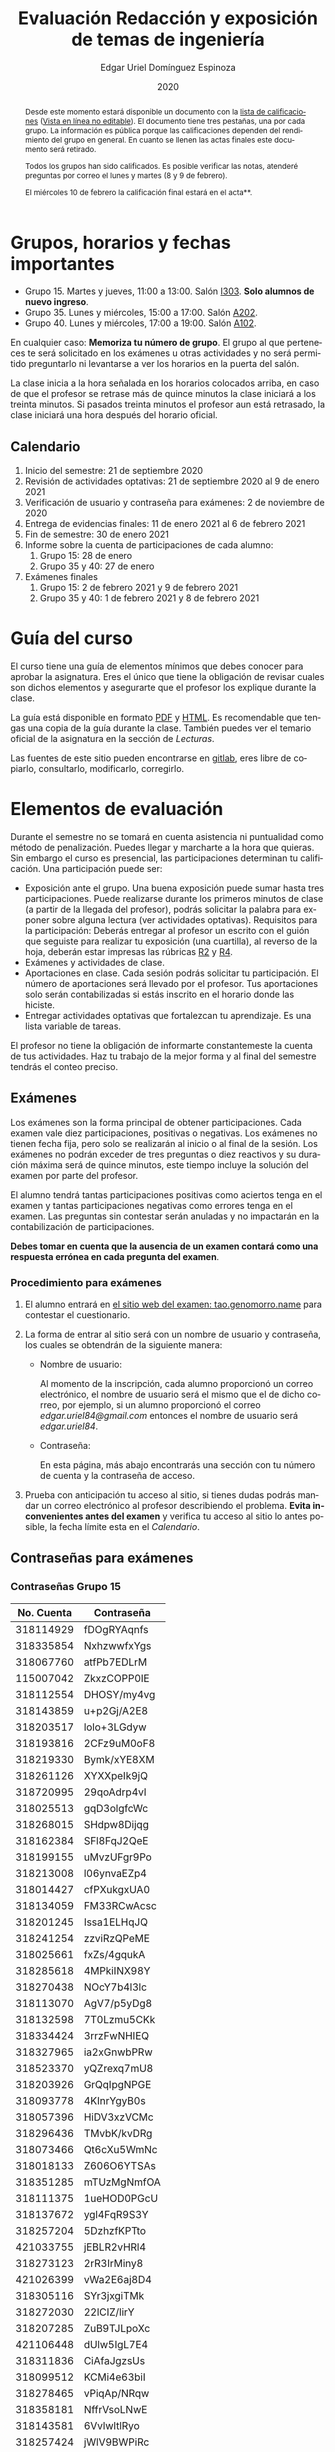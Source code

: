 #+TITLE:        Evaluación Redacción y exposición de temas de ingeniería
#+AUTHOR:       Edgar Uriel Domínguez Espinoza
#+EMAIL:        reti AT genomorro DOT name
#+DATE:         2020
#+HTML_DOCTYPE: html5
#+HTML_HEAD:    <link rel="stylesheet" type="text/css" href="styles/orgcss/org.css"/>
#+LANGUAGE:     es

#+BEGIN_abstract
Desde este momento estará disponible un documento con la [[file:assets/Lista_2021-1.ods][lista de calificaciones]] ([[https://nc.genomorro.name/index.php/s/j5RosyWBkgT4XrB][Vista en línea
no editable]]). El  documento tiene tres pestañas,  una por cada grupo. La  información es pública
porque las calificaciones  dependen del rendimiento del  grupo en general.  En  cuanto se llenen
las actas finales este documento será retirado.

Todos los  grupos han sido  calificados. Es posible verificar  las notas, atenderé  preguntas por
correo el lunes y martes (8 y 9 de febrero).

El miércoles 10 de febrero la calificación final estará en el acta**.
#+END_abstract

* Grupos, horarios y fechas importantes

- Grupo 15. Martes y jueves, 11:00 a 13:00. Salón [[https://cuaed-unam.zoom.us/j/98982402621?pwd=eldoQ1ZBTjlIZXl0MG9hdSsxOUMvZz09][I303]]. **Solo alumnos de nuevo ingreso**.
- Grupo 35. Lunes y miércoles, 15:00 a 17:00. Salón [[https://cuaed-unam.zoom.us/j/98134939473?pwd=Vm1XUE91YjVrbythNDNJN0tQNjU2UT09][A202]].
- Grupo 40. Lunes y miércoles, 17:00 a 19:00. Salón [[https://cuaed-unam.zoom.us/j/93468310227?pwd=ODZlQkpnUjdkd25UWGtXMm1wa3ZQdz09][A102]].

En  cualquier caso:  **Memoriza  tu número  de  grupo**.  El  grupo al  que  perteneces te  será
solicitado en los exámenes  u otras actividades y no será permitido  preguntarlo ni levantarse a
ver los horarios en la puerta del salón.

La clase inicia a la hora señalada en los  horarios colocados arriba, en caso de que el profesor
se retrase  más de quince minutos  la clase iniciará a  los treinta minutos. Si  pasados treinta
minutos el profesor aun está retrasado, la clase iniciará una hora después del horario oficial.

** Calendario

1. Inicio del semestre: 21 de septiembre 2020
2. Revisión de actividades optativas: 21 de septiembre 2020 al 9 de enero 2021
3. Verificación de usuario y contraseña para exámenes: 2 de noviembre de 2020
4. Entrega de evidencias finales: 11 de enero 2021 al 6 de febrero 2021
5. Fin de semestre: 30 de enero 2021
6. Informe sobre la cuenta de participaciones de cada alumno:
   1. Grupo 15: 28 de enero
   2. Grupo 35 y 40: 27 de enero
7. Exámenes finales
   1. Grupo 15: 2 de febrero 2021 y 9 de febrero 2021
   2. Grupo 35 y 40: 1 de febrero 2021 y 8 de febrero 2021

* Guía del curso

El curso tiene una guía de elementos mínimos  que debes conocer para aprobar la asignatura. Eres
el único  que tiene la  obligación de revisar  cuales son dichos  elementos y asegurarte  que el
profesor los explique durante la clase.

La guía está disponible en  formato [[file:assets/manual.pdf][PDF]] y [[file:manual.html][HTML]]. Es recomendable que tengas  una copia de la guía
durante la  clase. También  puedes ver  el temario  oficial de  la asignatura  en la  sección de
[[Lecturas]].

Las fuentes  de este sitio  pueden encontrarse en [[https://gitlab.com/genomorro/manual][gitlab]],  eres libre de  copiarlo, consultarlo,
modificarlo, corregirlo.

* Elementos de evaluación

Durante  el  semestre  no  se  tomará  en  cuenta  asistencia  ni  puntualidad  como  método  de
penalización.   Puedes llegar  y marcharte  a la  hora  que quieras.   Sin embargo  el curso  es
presencial, las participaciones determinan tu calificación. Una participación puede ser:

- Exposición ante el  grupo. Una buena exposición puede sumar  hasta tres participaciones. Puede
  realizarse durante los primeros minutos de clase (a partir de la llegada del profesor), podrás
  solicitar  la  palabra  para  exponer   sobre  alguna  lectura  (ver  actividades  optativas).
  Requisitos para  la participación: Deberás  entregar al profesor un  escrito con el  guión que
  seguiste para  realizar tu exposición  (una cuartilla), al reverso  de la hoja,  deberán estar
  impresas las rúbricas [[R2: Evaluación de textos][R2]] y [[R4: Evaluación de exposición][R4]].
- Exámenes y actividades de clase.
- Aportaciones  en  clase.   Cada  sesión  podrás solicitar  tu  participación.   El  número  de
  aportaciones será llevado por el profesor. Tus aportaciones solo serán contabilizadas si estás
  inscrito en el horario donde las hiciste.
- Entregar  actividades optativas  que  fortalezcan tu  aprendizaje. Es  una  lista variable  de
  tareas.

El  profesor   no  tiene  la   obligación  de  informarte   constantemeste  la  cuenta   de  tus
actividades. Haz tu trabajo de la mejor forma y al final del semestre tendrás el conteo preciso.

** Exámenes

Los  exámenes  son  la forma  principal  de  obtener  participaciones.   Cada examen  vale  diez
participaciones,  positivas o  negativas.   Los exámenes  no  tienen fecha  fija,  pero solo  se
realizarán al inicio o al final de la sesión. Los exámenes no podrán exceder de tres preguntas o
diez reactivos y su duración máxima será de  quince minutos, este tiempo incluye la solución del
examen por parte del profesor.

El alumno  tendrá tantas  participaciones positivas como  aciertos tenga en  el examen  y tantas
participaciones negativas  como errores tenga  en el examen.  Las preguntas sin  contestar serán
anuladas y no impactarán en la contabilización de participaciones.

**Debes tomar en cuenta que la ausencia de  un examen contará como una respuesta errónea en cada
pregunta del examen**.
*** Procedimiento para exámenes

1. El  alumno  entrará en  [[https://tao.genomorro.name][el  sitio  web  del  examen: tao.genomorro.name]]  para  contestar  el
  cuestionario.
2. La  forma de  entrar al  sitio será  con un  nombre de  usuario y  contraseña, los  cuales se
   obtendrán de la siguiente manera:

   - Nombre de usuario:
     
     Al momento de la  inscripción, cada alumno proporcionó un correo  electrónico, el nombre de
     usuario será  el mismo que  el de dicho  correo, por ejemplo,  si un alumno  proporcionó el
     correo /edgar.uriel84@gmail.com/ entonces el nombre de usuario será /edgar.uriel84/.

   - Contraseña:

     En esta página, más  abajo encontrarás una sección con tu número de  cuenta y la contraseña
     de acceso.

3.  Prueba con  anticipación  tu  acceso al  sitio,  si tienes  dudas  podrás  mandar un  correo
   electrónico al profesor  describiendo el problema. *Evita inconvenientes antes  del examen* y
   verifica tu acceso al sitio lo antes posible, la fecha límite esta en el [[Calendario][Calendario]].
** Contraseñas para exámenes
*** Contraseñas Grupo 15

| No. Cuenta | Contraseña  |
|------------+-------------|
|  318114929 | fDOgRYAqnfs |
|  318335854 | NxhzwwfxYgs |
|  318067760 | atfPb7EDLrM |
|  115007042 | ZkxzCOPP0IE |
|  318112554 | DHOSY/my4vg |
|  318143859 | u+p2Gj/A2E8 |
|  318203517 | lolo+3LGdyw |
|  318193816 | 2CFz9uM0oF8 |
|  318219330 | Bymk/xYE8XM |
|  318261126 | XYXXpeIk9jQ |
|  318720995 | 29qoAdrp4vI |
|  318025513 | gqD3olgfcWc |
|  318268015 | SHdpw8Dijqg |
|  318162384 | SFl8FqJ2QeE |
|  318199155 | uMvzUFgr9Po |
|  318213008 | l06ynvaEZp4 |
|  318014427 | cfPXukgxUA0 |
|  318134059 | FM33RCwAcsc |
|  318201245 | Issa1ELHqJQ |
|  318241254 | zzviRzQPeME |
|  318025661 | fxZs/4gqukA |
|  318285618 | 4MPkiINX98Y |
|  318270438 | NOcY7b4l3lc |
|  318113070 | AgV7/p5yDg8 |
|  318132598 | 7T0Lzmu5CKk |
|  318334424 | 3rrzFwNHIEQ |
|  318327965 | ia2xGnwbPRw |
|  318523370 | yQZrexq7mU8 |
|  318203926 | GrQqIpgNPGE |
|  318093778 | 4KInrYgyB0s |
|  318057396 | HiDV3xzVCMc |
|  318296436 | TMvbK/kvDRg |
|  318073466 | Qt6cXu5WmNc |
|  318018133 | Z606O6YTSAs |
|  318351285 | mTUzMgNmfOA |
|  318111375 | 1ueHOD0PGcU |
|  318137672 | ygl4FqR9S3Y |
|  318257204 | 5DzhzfKPTto |
|  421033755 | jEBLR2vHRl4 |
|  318273123 | 2rR3IrMiny8 |
|  421026399 | vWa2E6aj8D4 |
|  318305116 | SYr3jxgiTMk |
|  318272030 | 22lCIZ/lirY |
|  318207285 | ZuB9TJLpoXc |
|  421106448 | dUlw5IgL7E4 |
|  318311836 | CiAfaJgzsUs |
|  318099512 | KCMi4e63biI |
|  318278465 | vPiqAp/NRqw |
|  318358181 | NffrVsoLNwE |
|  318143581 | 6VvlwltlRyo |
|  318257424 | jWlV9BWPiRc |
|  318748083 | nJZYAn2ar5c |
|  318325363 | 272KpBV6yEU |
|  318033866 | eDvi7R35UpE |
|  318084057 | Zop28kUNyP8 |
|  318356125 | dLOHM/anVBY |
|  318157551 | l4V6DL4VMTY |
|  318144533 | Z7SE7klEC54 |
|  318159335 | r6orO2h0N4w |
|  318059699 | hWb5jhJNg5k |
|  318001186 | RCGvzLfWA+w |

*** Contraseñas Grupo 35

| No. Cuenta | Contraseña  |
|------------+-------------|
|  313012930 | PZs5HxaxO8E |
|  317224816 | GOp4xFc3A04 |
|  314231802 | ijuJrjWGG+o |
|  315173172 | 2mntEEpKLsw |
|  312079642 | s+3aAAQtbHk |
|  317011588 | tKnw8EezXvk |
|  317193796 | grE8n1ibSUU |
|  316010739 | JtF96mn8zLY |
|  315083556 | Aowm5Xmz450 |
|  317356490 | 0NKMtMoBN2Q |
|  311320271 | lpo/SAB6UbY |
|  314180937 | G6cYw2EKAZs |
|  315178263 | Uyl7qMsMt9A |
|  316061195 | FGSQclFGraE |
|  315037724 | BRezrNiyz24 |
|  316013565 | TgqfWW7kEmA |
|  311247767 | 7GJGx8JX5Dc |
|  316254654 | D7sNG/pNsGU |
|  317252866 | AUZ4+1pZEHg |
|  316013510 | 59SqaL0u8n0 |
|  317179211 | alcyKLLtWjU |
|  317175220 | EXbrzimCWDY |
|  312289546 | K6MCOCrAcXQ |
|  317722154 | wiKlfRWuFHs |
|  419048190 | DE88Y5KMkZs |
|  314244590 | AU1CfbsJKaI |
|  315202542 | JouOxabpOVs |
|  420055130 | hE5ADfqEorQ |
|  317306426 | aGNjzNkrShA |
|  315298242 | dskmf7L1bWc |
|  317242258 | PSsVRbw+uSg |
|  317309812 | j5JTxrVhejY |
|  419050269 | Ka6o3YFF9cg |
|  316023829 | UwTuFG8tc5M |
|  314269230 | BZO43BgcK7I |
|  317172511 | PhguWTgBnWA |
|  313150739 | LYKRMxSiFwg |
|  418046162 | RgJJSPN4WTc |
|  317030800 | FqEJM3fiIbI |
|  317309025 | yOzFv8RZcCM |
|  316078300 | GZXLyV7njmo |

*** Contraseñas Grupo 40

| No. Cuenta | Contraseña  |
|------------+-------------|
|  420054607 | IRVejqfB4oQ |
|  419047801 | htswimGlF0M |
|  317262450 | hsBiom75rDE |
|  317758715 | zrdwsDQB5CU |
|  316242341 | A2g8xMQgwg0 |
|  317020333 | +BOIGONtnss |
|  317178283 | o6p3AXX+sI0 |
|  316195065 | oX7KiBm1DC4 |
|  315192085 | 9w632z+io1s |
|  317358906 | cUkwmcDIxys |
|  317314638 | 2CA5v2f0XPM |
|  316136624 | xDjkNKN1tPM |
|  314265696 | BSUAgTs3aZ4 |
|  316036926 | Mf+yPdl9Ico |
|  315292350 | GzYK4CPCs7c |
|  419047090 | P7ICllruQuY |
|  312289467 | DW9Cpu6pAp8 |
|  315698666 | PYl+8udBjZA |
|  316062264 | zPeJFWtH+gQ |
|  420055989 | apAnDkgqmM4 |
|  314182546 | KCof88V+mvs |
|  316068060 | 8nAA0pCz0dk |
|  317024207 | 0ktk9YguGkQ |
|  316579302 | ARFeZGDhZWo |
|  317291225 | RK6YFwDESZ0 |
|  314223827 | MwhLanLhe/c |
|  313279168 | x3J9q5gxVdM |
|  317015012 | nzuh8qV8btA |
|  316242365 | zZCNfA9vj3Y |
|  317349773 | WlTG9c5A3BM |
|  310267722 | EvFG8O/C/qI |
|  317301517 | rc0ndz39TcY |
|  316259123 | meZiwvR/x6U |
|  312027753 | b94DmRIqN9Q |
|  316191782 | NrrrJaBeLDY |
|  419138558 | uv/Btg0CcAI |
|  314167301 | FVeR0pdzWxU |
|  317144808 | wY1MtbhGNvg |
|  312249142 | 02+0Qik0lMU |

** Actividades optativas

Las actividades optativas  podrán formar parte de  la clase, o bien podrán  ser solicitadas para
algún examen final.  También serán la única  forma para considerar un aumento de calificación al
final del semestre.  Entre paréntesis aparece el  número máximo de participaciones  que se puede
obtener por actividad.


1. Leerás el libro:  Real Academia Española y Asociación de Academias de  la Lengua Española, El
   buen uso  del español. Madrid: Espasa,  2013.  Podrás exponer  un resumen de un  apartado del
   libro en clase. (3P por exposición)

2. Leerás el libro de ortografía: Real Academia  Española y Asociación de Academias de la Lengua
   Española,  Ortografía básica  de la  lengua española.  Madrid: Espasa,  2012.  Elaborarás  un
   acordeón en una hoja blanca.  Un acordeón de calidad puede llevarte varios intentos, por esta
   razón puedes solicitar la revisión de tu acordeón durante el semestre. (3P)

3. Mira la escena  completa mostrada en los siguientes videos de GoT.  Identifica y describe que
   situaciones, eventos  y actos de habla  están presentes en  dicha escena. Usa las  teorías de
   Jakobson,  Austin, Searle  y  Grice  que se  vieron  en clase  para  describir  los actos  de
   habla. (2P cada video)

   - [[https://invidious.snopyta.org/watch?v=FZX2fGs3UbI][Video 1.]] Pistas adicionales: Revisa los contextos,  ¿Quién es juzgado?  ¿Quién está a favor
     y quién en contra?
   - [[https://invidious.snopyta.org/watch?v=1hZmWYh5aJg][Video 2.]] [[https://invidious.snopyta.org/watch?v=jl1u1U37BLo][Alternativo (En inglés)]] Pistas adicionales:  ¿Cuál es el trato? ¿Porqué se llega a
     él?
   - [[https://invidious.snopyta.org/watch?v=FIer5Skcs4o][Video 3.]]  Pistas adicionales: ¿Porqué no se cumple el trato? ¿Cómo reacciona el acusado con
     el último testigo? ¿Qué dice el testigo para provocar la reacción del acusado?
   - [[https://invidious.snopyta.org/watch?v=pgdxUe2pQFM][Video  4.]] Pistas  adicionales: ¿Porqué  su amigo  no lo  defenderá?  ¿Porqué  Oberyn si  lo
     defenderá?

4. Lee "la  sombra sobre Innsmouth" (sección  de lecturas).  Cuenta la historia  con tus propias
   palabras,  graba la  narración  que realices  en  audio  o video.   Puedes  ayudarte con  una
   presentación elaborada por ti. (3P)

5. Lee la [[https://genius.com/Fito-paez-11-y-6-lyrics][letra de  la canción 11 y 6]], identifica los tipos de  palabra de la canción completa,
  puedes usar colores para cada tipo de palabra o bien listas de cada tipo de palabra. (3P)

6. Descarga [[file:assets/parrafo_ejercicio.txt.pdf][el  ejercicio]].  Por  cada párrafo  presente deberás  identificar la  oración tópico
  (subraya o escribe según sea el caso), el tipo de oración tópico y el tipo de párrafo. (2P)

7. Lee la  [[https://genius.com/Fito-paez-11-y-6-lyrics][letra de la canción 11  y 6]], escribe la  historia en prosa, describe cada  uno de los
   eventos con total claridad. Complementa con tu imaginación. (2P)

8. Escribe  una reseña (2  cuartillas máximo) sobre  el [[https://invidious.snopyta.org/watch?v=QVjeEFzQlw8][Conversatorio "Actualización  del CLIN"]].
   Apoyate en  el [[file:assets/Lecto-escritura.pdf][Manual de  Lectoescritura]] de  Margarita Alegría de  la Colina si  tienes dudas
   sobre la palabra /reseña/. (3P)

9. Descarga [[file:assets/parrafo_ejercicio_2.txt.pdf][el ejercicio]]. En la hoja  verás conjuntos de oraciones. En cada conjunto, identifica
   el referente  y crea  una oración  tópico que englobe  las oraciones.  Basado en  esa oración
   tópico  y  apoyándote de  las  oraciones  ya listadas  deberás  crear  un párrafo.   Usa  los
   marcadores discursivos que consideres adecuados. (2P)

10. Completa y entrega el ejercicio realizado en clase  en el que creas una historia a partir de
    tres palabras. Entrega toda la actividad completa. (1P)

11. Realiza la exposición  de una noticia analizada con el método  dialéctico. Usa tres láminas,
    una para cada paso del método. La entrega  será en forma de audio/video. Si usas una noticia
    revisada  en clase  la presentación  debe darle  crédito a  todos los  que cooperaron  en el
    trabajo. (3P)

12. Haz una  copia a mano y con letra  legible de los artículos mencionados en  la sección 3.2.1
    del curso (Derechos de autor). (2P)

13. Investiga una norma de cita usada en tu área de la ingeniería y lista sus características de
    uso principales: Como escribir una cita,  como escribir una referencia, los datos requeridos
    para construir la bibliografía. Puedes usar Citation  Machine para encontrar el nombre de la
    norma y luego buscar en internet su uso específico. (2P)

14. Actualiza  tus trabajos  y tareas para  que coincidan  con la norma  que investigaste  en la
    actividad 13. Esa norma  se usará para calificar las actividades al  final del semestre (Ver
    rúbricas  R2 y  R4). Esta  actividad  no suma  participaciones,  pero es  necesaria para  tu
    calificación.  Aprovecha  para  revisar  que  tus  trabajos  cumplen  con  las  rúbricas  de
    calificación.
    
*** Revisión de actividades

Todo trabajo puede ser revisado dos veces por el  profesor previo a su entrega (Ver fechas en la
sección [[Calendario]]). Preferentemente, usa hojas de  reciclaje para las revisiones, tacha siempre
el lado que no debe ser leído.

En caso de entrega en línea, podrás usar  el correo electrónico de la asignatura. Cada actividad
será revisada lo más pronto posible, no debes preocuparte si no es revisada de inmediato.

Solo podrás  entregar una  actividad a  la vez,  con esto se  pretende que  tomes en  cuenta los
comentarios hechos trabajo a trabajo.

Las entregas finales  deben ser impresas en  hojas limpias. No deberán contener  texto escrito a
mano. No olvides colocar tu nombre y tu grupo.

*** Entrega final de actividades

- Será una sola entrega.

- Crear un archivo comprimido  tipo zip, gz, bz2 o 7z que tenga  el siguiente formato de nombre:
  NombreApellidos-Grupo, por ejemplo:  /EdgarUrielDominguezEspinoza-Gpo10.tar.gz/.  Este archivo
  contendrá el material que  el alumno realizó, incluidos los revisados  por el profesor durante
  el semestre. El archivo  contendrá tres carpetas, una por cada  forma de participar: Exámenes,
  actividades optativas, exposiciones.

- Los formatos permitidos  para entrega de tareas son preferentemente  formatos libres como PDF,
  txt, mp3, ogg, odt, ods. También se recibirán archivos doc, docx, avi, etc.

- Los archivos y carpetas deben estar nombrados en [[https://es.wikipedia.org/wiki/Camel_case][formato Camel case]], sin acentos ni espacios.

- El archivo debe ser entregado en la carpeta que corresponda:

  - [[https://nc.genomorro.name/index.php/s/3Kf9bY4erMecDST][Salón I303]]

  - [[https://nc.genomorro.name/index.php/s/o3wn2WRm7JFGaTs][Salón A202]]

  - [[https://nc.genomorro.name/index.php/s/KtHGGRaywnBcwE7][Salón A102]]

Las fechas de entrega están en la sección [[Calendario]].

** Participaciones negativas

Las participaciones  pueden ser negativas en  caso de un error  total. Un error total  puede ser
aunque no se limita a un comentario erróneo sobre un tema previamente visto, brindar información
pérfida al grupo, negarse sin motivo aparente a brindar  ayuda a la clase o brindar un texto con
numerosos errores (Ver rúbrica R2).

En las exposiciones,  un error o vacío  del expositor evidenciado por un  espectador podrá hacer
que el espectador gane las participaciones correspondientes.

Ninguna revisión es motivo de una participación negativa.

* Calificación ordinaria durante el semestre

Una vez finalizado el semestre, el  profesor contará las actividades optativas, también validará
las  calificaciones  de   los  exámenes,  sumará  las  aportaciones  de   clase  y  restará  las
participaciones negativas, de esta  forma se tendrá la cuantificación total de  cada alumno y se
procederá  a asignar  las calificaciones  según el  percentil en  el que  se encuentre  (función
percentil en hoja de cálculo):

|-----------+--------------|
| Percentil | Calificación |
|-----------+--------------|
| >=P20     |            6 |
| >=P40     |            7 |
| >=P60     |            8 |
| >=P80     |            9 |
| >=P100    |           10 |
|-----------+--------------|

Solo si  el número de  participaciones es mayor  o igual a cero  será considerado para  la tabla
anterior.

Podrás ver tu  calificación final una vez  concluido el conteo de  todo el grupo, por  lo que tu
calificación puede variar antes de esa fecha.

* Exámenes finales

Tienes derecho a dos exámenes finales:

- El primer examen  final corresponde a una prueba  completa de los temas vistos a  lo largo del
  semestre.   El examen  es a  documento abierto  (libros, apuntes,  copias, etc.),  pero no  se
  permitirá el  uso de dispositivos  electrónicos.  La calificación  del examen se  obtiene como
  resultado de sumar los aciertos y restar los errores presentes.

- El segundo  examen final corresponde a  una prueba que  tiene como base la  actividad optativa
  número uno  y dos. Este  examen es individual  y el único  documento permitido es  el producto
  obtenido de la realización de dichas  actividades.  **Requisito**: Deberás llevar la actividad
  optativa número dos en original y copia. **Se  pedirá la copia digital antes de tener acceso a
  las preguntas, para colocar una calificación aprobatoria se revisará dicha copia**.

Las fechas de estos exámenes estarán disponibles en la sección [[Calendario]] de este sitio.

* Rúbricas
** R1: Admisión de textos

| Criterio                       | ✓ |
|--------------------------------+---|
| Tema justificado correctamente |   |
| Movimiento 1 del método CARS   |   |
| Movimiento 2 del método CARS   |   |
| Movimiento 3 del método CARS   |   |
| Presentación en Latex          |   |

** R2: Evaluación de textos

La calificación esta determinada por los errores anotados en la siguiente tabla:

| Criterio                      | Errores | Puntos menos | Otras observaciones acerca la puntuación |
|-------------------------------+---------+--------------+------------------------------------------|
| Coherencia y cohesión         |    4    |    -1.5      |                                          |
| Longitud                      |         |              |                                          |
| Oraciones tópico              |         |              |                                          |
| Léxico (variedad y selección) |         |              |                                          |
| Referentes                    |         |              |                                          |
| Concordancias                 |         |              |                                          |
| Conjugación T.A.M.            |         |              |                                          |
| Separación sintáctica         |         |              |                                          |
| Citas y bibliografía          |         |              |                                          |
| Norma ortográfica             |         |              |                                          |

La calificación máxima es diez.  Si se cometen tres errores en algún criterio se resta un punto,
por cada error posterior se restará medio punto. Un error puede implicar la existencia de otro.

** R3: Admisión de exposición

| Criterio                         | ✓ |
|----------------------------------+---|
| Tema justificado correctamente   |   |
| Presentó un guión o escaleta     |   |
| Presentó un texto de desarrollo  |   |
| La voz en el video es del alumno |   |
| El alumno está en el video       |   |

** R4: Evaluación de exposición

La calificación esta determinada por los errores anotados en la siguiente tabla:

| Criterio             | Errores | Puntos menos | Otras observaciones acerca de la puntuación |
|----------------------+---------+--------------+---------------------------------------------|
| Presentación         |         |              |                                             |
| Registro             |         |              |                                             |
| Dicción y entonación |         |              |                                             |
| Contexto y material  |         |              |                                             |
| Información          |         |              |                                             |
| Relevancia           |         |              |                                             |
| Claridad             |         |              |                                             |
| Bibliografía         |         |              |                                             |
| Edición de video     |         |              |                                             |
| Cierre               |         |              |                                             |

La calificación máxima es diez.  Si se cometen tres errores en algún criterio se resta un punto,
por cada error posterior se restará medio punto. Un error puede implicar la existencia de otro.
* Otros elementos útiles para tu calificación

** Latex

Latex es un lenguaje  de marcado útil para escribir textos. Puedes aprender  Latex por tu cuenta
viendo videos en internet o leyendo manuales. Si  no quieres instalar Latex en tu computadora te
recomiendo usar [[https://www.overleaf.com][Overleaf]] que es un buen editor en línea.

Algunos recursos recomendados son:

- [[https://en.wikibooks.org/wiki/LaTeX][Guía de Wikibooks sobre Latex]] (en inglés)
- Libro: [[file:assets/Edicion_de_textos_cientificos_LaTeX.pdf][Edición de textos científicos con Latex]]

** Lecturas                                                        :REVISAR:

- [[http://www.ingenieria.unam.mx/dcsyhfi/temarios/redaccion_y_exposicion_de_temas_de_ingenieria2016.pdf][Temario oficial de la asignatura]]
- [[http://www.aapaunam.mx/assets/julio_septiembre_2017_.pdf][Comunicación asertiva]] de Wázcar Verduzco Fragoso y Marlon Enediel Hernández Grijalba.
- [[https://teorialiteraria2009.files.wordpress.com/2009/06/barthes-la-muerte-del-autor.pdf][La muerte del autor]] de Roland Barthes.
- [[file:assets/Lecto-escritura.pdf][Manual de Lectoescritura]] de Margarita Alegría de la Colina.
- [[https://b-ok.lat/book/1386113/8892c2][La sombra sobre Innsmouth]] de H.P. Lovecraft.

* Seguridad

- La Comisión Local de Seguridad de la FI solicita la lectura de [[file:assets/acciones_cls_fi.pdf][las acciones de la CLS]].
- [[https://igualdaddegenero.unam.mx/wp-content/uploads/2019/09/nuevo-protocolo-amigable.pdf][Protocolo sobre la violencia (de género) en la UNAM]].
- [[file:assets/ProtocoloFederal.pdf][Protocolo para la prevención, atención y sanción del hostigamiento sexual y acoso sexual]].
- [[http://www.ingenieria.unam.mx/pdf/aviso_privacidad_integral.pdf][Aviso de Privacidad integral FI]].

